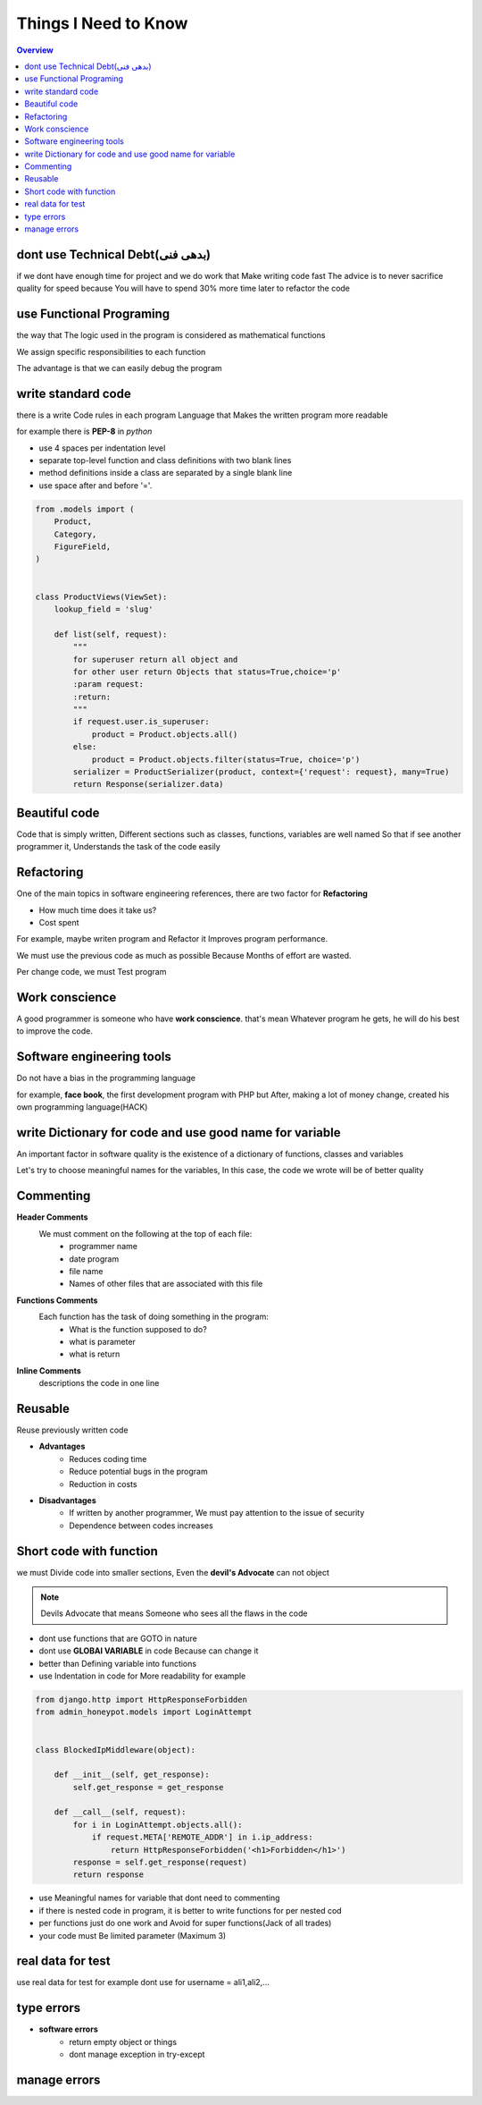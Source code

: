 ======================
**Things I Need to Know**
======================

.. contents:: Overview
   :depth: 3


*******************************
dont use Technical Debt(بدهی فنی)
*******************************
if we dont have enough time for project and we do work that Make writing code fast
The advice is to never sacrifice quality for speed because You will have to spend 30% more time later to refactor the code

**************************
use Functional Programing
**************************
the way that The logic used in the program is considered as mathematical functions

We assign specific responsibilities to each function

The advantage is that we can easily debug the program

********************
write standard code
********************
there is a write Code rules in each program Language that Makes the written program more readable

for example there is **PEP-8** in *python*

- use 4 spaces per indentation level
- separate top-level function and class definitions with two blank lines
- method definitions inside a class are separated by a single blank line
- use space after and before '='.

.. code:: python

    from .models import (
        Product,
        Category,
        FigureField,
    )


    class ProductViews(ViewSet):
        lookup_field = 'slug'

        def list(self, request):
            """
            for superuser return all object and
            for other user return Objects that status=True,choice='p'
            :param request:
            :return:
            """
            if request.user.is_superuser:
                product = Product.objects.all()
            else:
                product = Product.objects.filter(status=True, choice='p')
            serializer = ProductSerializer(product, context={'request': request}, many=True)
            return Response(serializer.data)

****************
Beautiful code
****************
Code that is simply written, Different sections such as classes, functions, variables are well named
So that if see another programmer it, Understands the task of the code easily

*************
Refactoring
*************
One of the main topics in software engineering references, there are two factor for **Refactoring**

- How much time does it take us?
- Cost spent
For example, maybe writen program and Refactor it Improves program performance.

We must use the previous code as much as possible Because Months of effort are wasted.

Per change code, we must Test program

***************
Work conscience
***************
A good programmer is someone who have **work conscience**. that's mean Whatever program he gets, he will do his best to improve the code.

**************************
Software engineering tools
**************************
Do not have a bias in the programming language

for example, **face book**, the first development program with PHP but After, making a lot of money change, created his own programming language(HACK)

**********************************************************
write Dictionary for code and use good name for variable
**********************************************************
An important factor in software quality is the existence of a dictionary of functions, classes and variables

Let's try to choose meaningful names for the variables, In this case, the code we wrote will be of better quality

***********
Commenting
***********

**Header Comments**
    We must comment on the following at the top of each file:
        + programmer name
        + date program
        + file name
        + Names of other files that are associated with this file
**Functions Comments**
    Each function has the task of doing something in the program:
        + What is the function supposed to do?
        + what is parameter
        + what is return
**Inline Comments**
    descriptions the code in one line

*************
Reusable
*************
Reuse previously written code

- **Advantages**
    + Reduces coding time
    + Reduce potential bugs in the program
    + Reduction in costs

- **Disadvantages**
    + If written by another programmer, We must pay attention to the issue of security
    + Dependence between codes increases

************************
Short code with function
************************
we must Divide code into smaller sections, Even the **devil's Advocate** can not object

.. note::
    Devils Advocate that means Someone who sees all the flaws in the code

- dont use functions that are GOTO in nature
- dont use **GLOBAl VARIABLE** in code Because can change it
- better than Defining variable into functions
- use Indentation in code for More readability for example

.. code:: python

    from django.http import HttpResponseForbidden
    from admin_honeypot.models import LoginAttempt


    class BlockedIpMiddleware(object):

        def __init__(self, get_response):
            self.get_response = get_response

        def __call__(self, request):
            for i in LoginAttempt.objects.all():
                if request.META['REMOTE_ADDR'] in i.ip_address:
                    return HttpResponseForbidden('<h1>Forbidden</h1>')
            response = self.get_response(request)
            return response

- use Meaningful names for variable that dont need to commenting
- if there is nested code in program, it is better to write functions for per nested cod
- per functions just do one work and Avoid for super functions(Jack of all trades)
- your code must Be limited parameter (Maximum 3)

******************
real data for test
******************
use real data for test for example dont use for username = ali1,ali2,...

************
type errors
************
- **software errors**
    + return empty object or things
    + dont manage exception in try-except

**************
manage errors
**************
